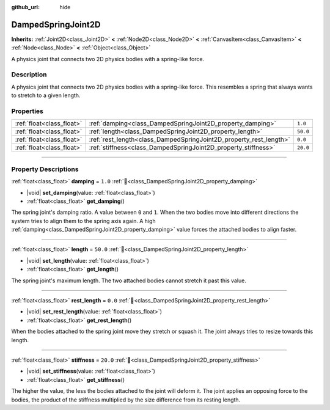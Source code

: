 :github_url: hide

.. DO NOT EDIT THIS FILE!!!
.. Generated automatically from Godot engine sources.
.. Generator: https://github.com/godotengine/godot/tree/master/doc/tools/make_rst.py.
.. XML source: https://github.com/godotengine/godot/tree/master/doc/classes/DampedSpringJoint2D.xml.

.. _class_DampedSpringJoint2D:

DampedSpringJoint2D
===================

**Inherits:** :ref:`Joint2D<class_Joint2D>` **<** :ref:`Node2D<class_Node2D>` **<** :ref:`CanvasItem<class_CanvasItem>` **<** :ref:`Node<class_Node>` **<** :ref:`Object<class_Object>`

A physics joint that connects two 2D physics bodies with a spring-like force.

.. rst-class:: classref-introduction-group

Description
-----------

A physics joint that connects two 2D physics bodies with a spring-like force. This resembles a spring that always wants to stretch to a given length.

.. rst-class:: classref-reftable-group

Properties
----------

.. table::
   :widths: auto

   +---------------------------+--------------------------------------------------------------------+----------+
   | :ref:`float<class_float>` | :ref:`damping<class_DampedSpringJoint2D_property_damping>`         | ``1.0``  |
   +---------------------------+--------------------------------------------------------------------+----------+
   | :ref:`float<class_float>` | :ref:`length<class_DampedSpringJoint2D_property_length>`           | ``50.0`` |
   +---------------------------+--------------------------------------------------------------------+----------+
   | :ref:`float<class_float>` | :ref:`rest_length<class_DampedSpringJoint2D_property_rest_length>` | ``0.0``  |
   +---------------------------+--------------------------------------------------------------------+----------+
   | :ref:`float<class_float>` | :ref:`stiffness<class_DampedSpringJoint2D_property_stiffness>`     | ``20.0`` |
   +---------------------------+--------------------------------------------------------------------+----------+

.. rst-class:: classref-section-separator

----

.. rst-class:: classref-descriptions-group

Property Descriptions
---------------------

.. _class_DampedSpringJoint2D_property_damping:

.. rst-class:: classref-property

:ref:`float<class_float>` **damping** = ``1.0`` :ref:`🔗<class_DampedSpringJoint2D_property_damping>`

.. rst-class:: classref-property-setget

- |void| **set_damping**\ (\ value\: :ref:`float<class_float>`\ )
- :ref:`float<class_float>` **get_damping**\ (\ )

The spring joint's damping ratio. A value between ``0`` and ``1``. When the two bodies move into different directions the system tries to align them to the spring axis again. A high :ref:`damping<class_DampedSpringJoint2D_property_damping>` value forces the attached bodies to align faster.

.. rst-class:: classref-item-separator

----

.. _class_DampedSpringJoint2D_property_length:

.. rst-class:: classref-property

:ref:`float<class_float>` **length** = ``50.0`` :ref:`🔗<class_DampedSpringJoint2D_property_length>`

.. rst-class:: classref-property-setget

- |void| **set_length**\ (\ value\: :ref:`float<class_float>`\ )
- :ref:`float<class_float>` **get_length**\ (\ )

The spring joint's maximum length. The two attached bodies cannot stretch it past this value.

.. rst-class:: classref-item-separator

----

.. _class_DampedSpringJoint2D_property_rest_length:

.. rst-class:: classref-property

:ref:`float<class_float>` **rest_length** = ``0.0`` :ref:`🔗<class_DampedSpringJoint2D_property_rest_length>`

.. rst-class:: classref-property-setget

- |void| **set_rest_length**\ (\ value\: :ref:`float<class_float>`\ )
- :ref:`float<class_float>` **get_rest_length**\ (\ )

When the bodies attached to the spring joint move they stretch or squash it. The joint always tries to resize towards this length.

.. rst-class:: classref-item-separator

----

.. _class_DampedSpringJoint2D_property_stiffness:

.. rst-class:: classref-property

:ref:`float<class_float>` **stiffness** = ``20.0`` :ref:`🔗<class_DampedSpringJoint2D_property_stiffness>`

.. rst-class:: classref-property-setget

- |void| **set_stiffness**\ (\ value\: :ref:`float<class_float>`\ )
- :ref:`float<class_float>` **get_stiffness**\ (\ )

The higher the value, the less the bodies attached to the joint will deform it. The joint applies an opposing force to the bodies, the product of the stiffness multiplied by the size difference from its resting length.

.. |virtual| replace:: :abbr:`virtual (This method should typically be overridden by the user to have any effect.)`
.. |required| replace:: :abbr:`required (This method is required to be overridden when extending its base class.)`
.. |const| replace:: :abbr:`const (This method has no side effects. It doesn't modify any of the instance's member variables.)`
.. |vararg| replace:: :abbr:`vararg (This method accepts any number of arguments after the ones described here.)`
.. |constructor| replace:: :abbr:`constructor (This method is used to construct a type.)`
.. |static| replace:: :abbr:`static (This method doesn't need an instance to be called, so it can be called directly using the class name.)`
.. |operator| replace:: :abbr:`operator (This method describes a valid operator to use with this type as left-hand operand.)`
.. |bitfield| replace:: :abbr:`BitField (This value is an integer composed as a bitmask of the following flags.)`
.. |void| replace:: :abbr:`void (No return value.)`

